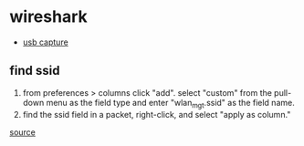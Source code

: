 * wireshark
- [[https://wiki.wireshark.org/capturesetup/usb][usb capture]]

** find ssid
1. from preferences > columns click "add". select "custom" from the pull-down menu as the field type and enter "wlan_mgt.ssid" as the field name.
2. find the ssid field in a packet, right-click, and select "apply as column."

[[https://www.reddit.com/r/netsecstudents/comments/duvfhm/how_to_use_wireshark_to_find_ssid/][source]]
